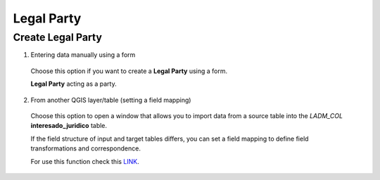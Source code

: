 Legal Party
===========

Create Legal Party
------------------

1. Entering data manually using a form

  Choose this option if you want to create a **Legal Party** using a form.

  **Legal Party** acting as a party.

  .. image:: ../static/Interesado_juridico_prc.gif
     :height: 500
     :width: 800
     :alt: Create Legal Party

2. From another QGIS layer/table (setting a field mapping)

  Choose this option to open a window that allows you to import data from a source
  table into the *LADM_COL* **interesado_juridico** table.

  If the field structure of input and target tables differs, you can set a field
  mapping to define field transformations and correspondence.

  For use this function check this `LINK <../mapping_fields.html>`_.
